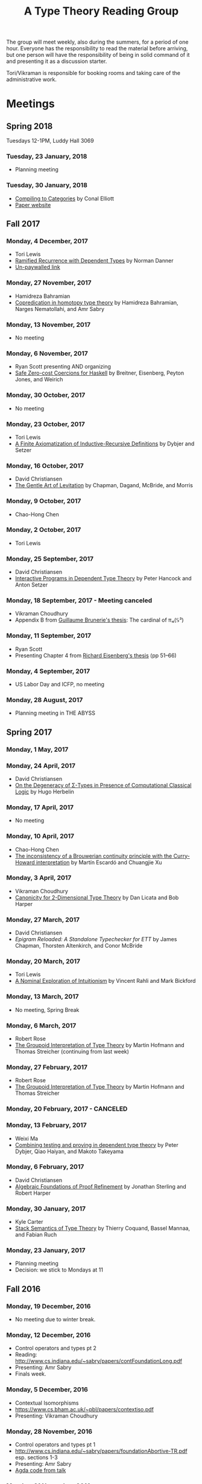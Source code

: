 #+TITLE: A Type Theory Reading Group

The group will meet weekly, also during the summers, for a period of
one hour. Everyone has the responsibility to read the material before
arriving, but one person will have the responsibility of being in
solid command of it and presenting it as a discussion starter.

Tori/Vikraman is responsible for booking rooms and taking care of the
administrative work.

* Meetings

** Spring 2018

   Tuesdays 12-1PM, Luddy Hall 3069

*** Tuesday, 23 January, 2018
  - Planning meeting

*** Tuesday, 30 January, 2018
  - [[http://conal.net/papers/compiling-to-categories/compiling-to-categories.pdf][Compiling to Categories]] by Conal Elliott
  - [[http://conal.net/papers/compiling-to-categories/][Paper website]]

** Fall 2017
*** Monday, 4 December, 2017
 - Tori Lewis
 - [[https://link.springer.com/chapter/10.1007/3-540-45413-6_11][Ramified Recurrence with Dependent Types]] by Norman Danner
 - [[https://goo.gl/vrbWug][Un-paywalled link]]

*** Monday, 27 November, 2017
  - Hamidreza Bahramian
  - [[http://hdl.handle.net/2022/21811][Copredication in homotopy type theory]] by Hamidreza Bahramian, Narges Nematollahi, and Amr Sabry

*** Monday, 13 November, 2017
  - No meeting
*** Monday, 6 November, 2017
  - Ryan Scott presenting AND organizing
  - [[https://www.microsoft.com/en-us/research/wp-content/uploads/2016/07/coercible.pdf][Safe Zero-cost Coercions for Haskell]] by Breitner, Eisenberg, Peyton Jones, and Weirich

*** Monday, 30 October, 2017
  - No meeting
*** Monday, 23 October, 2017
  - Tori Lewis
  - [[http://www.cse.chalmers.se/~peterd/papers/Finite_IR.pdf][A Finite Axiomatization of Inductive-Recursive Definitions]] by
    Dybjer and Setzer

*** Monday, 16 October, 2017
  - David Christiansen
  - [[https://jmchapman.github.io/papers/levitation.pdf][The Gentle Art of Levitation]] by Chapman, Dagand, McBride, and Morris

*** Monday, 9 October, 2017
  - Chao-Hong Chen

*** Monday, 2 October, 2017
  - Tori Lewis

*** Monday, 25 September, 2017
  - David Christiansen
  - [[http://www.cs.swan.ac.uk/~csetzer/articles/iopreprint.pdf][Interactive Programs in Dependent Type Theory]] by Peter Hancock and
    Anton Setzer

*** Monday, 18 September, 2017 - Meeting canceled
  - Vikraman Choudhury
  - Appendix B from [[https://arxiv.org/pdf/1606.05916.pdf][Guillaume Brunerie's thesis]]: The cardinal of π₄(𝕊³)

*** Monday, 11 September, 2017
  - Ryan Scott
  - Presenting Chapter 4 from [[https://www.cis.upenn.edu/~sweirich/papers/eisenberg-thesis.pdf][Richard Eisenberg's thesis]] (pp 51--66)

*** Monday, 4 September, 2017
  - US Labor Day and ICFP, no meeting

*** Monday, 28 August, 2017
  - Planning meeting in THE ABYSS

** Spring 2017
*** Monday, 1 May, 2017

*** Monday, 24 April, 2017
  - David Christiansen
  - [[http://pauillac.inria.fr/~herbelin/articles/tlca-Her05-callcc-sigma-types.pdf][On the Degeneracy of Σ-Types in Presence of Computational Classical
    Logic]] by Hugo Herbelin

*** Monday, 17 April, 2017
  - No meeting

*** Monday, 10 April, 2017
  - Chao-Hong Chen
  - [[http://www.cs.bham.ac.uk/~mhe/papers/escardo-xu-inconsistency-continuity.pdf][The inconsistency of a Brouwerian continuity principle with the Curry-Howard interpretation]] by Martín Escardó and Chuangjie Xu

*** Monday, 3 April, 2017
  - Vikraman Choudhury
  - [[https://www.cs.cmu.edu/~drl/pubs/lh112tt/lh122tt-final.pdf][Canonicity for 2-Dimensional Type Theory]] by Dan Licata and Bob Harper

*** Monday, 27 March, 2017
  - David Christiansen
  - [[papers/epigram-reloaded.pdf][Epigram Reloaded: A Standalone Typechecker for ETT]] by James
    Chapman, Thorsten Altenkirch, and Conor McBride

*** Monday, 20 March, 2017
  - Tori Lewis
  - [[http://www.nuprl.org/html/Nuprl2Coq/continuity.pdf][A Nominal Exploration of Intuitionism]] by Vincent Rahli and Mark Bickford

*** Monday, 13 March, 2017
  - No meeting, Spring Break

*** Monday, 6 March, 2017
  - Robert Rose
  - [[http://www.mathematik.tu-darmstadt.de/~streicher/venedig.ps.gz][The Groupoid Interpretation of Type Theory]] by Martin Hofmann and Thomas Streicher
    (continuing from last week)

*** Monday, 27 February, 2017
  - Robert Rose
  - [[http://www.mathematik.tu-darmstadt.de/~streicher/venedig.ps.gz][The Groupoid Interpretation of Type Theory]] by Martin Hofmann and Thomas Streicher

*** Monday, 20 February, 2017 - CANCELED
*** Monday, 13 February, 2017
  - Weixi Ma
  - [[http://www.cse.chalmers.se/~peterd/papers/Testing_Proving.pdf][Combining testing and proving in dependent type theory]] by Peter
    Dybjer, Qiao Haiyan, and Makoto Takeyama

*** Monday, 6 February, 2017
  - David Christiansen
  - [[file:papers/afpr.pdf][Algebraic Foundations of Proof Refinement]] by Jonathan Sterling and
    Robert Harper

*** Monday, 30 January, 2017
  - Kyle Carter
  - [[https://arxiv.org/abs/1701.02571][Stack Semantics of Type Theory]] by Thierry Coquand, Bassel Mannaa,
    and Fabian Ruch

*** Monday, 23 January, 2017
  - Planning meeting
  - Decision: we stick to Mondays at 11

** Fall 2016
*** Monday, 19 December, 2016
  - No meeting due to winter break.

*** Monday, 12 December, 2016
  - Control operators and types pt 2
  - Reading: http://www.cs.indiana.edu/~sabry/papers/contFoundationLong.pdf
  - Presenting: Amr Sabry
  - Finals week.

*** Monday, 5 December, 2016
  - Contextual Isomorphisms
  - https://www.cs.bham.ac.uk/~pbl/papers/contextiso.pdf
  - Presenting: Vikraman Choudhury

*** Monday, 28 November, 2016
  - Control operators and types pt 1
  - http://www.cs.indiana.edu/~sabry/papers/foundationAbortive-TR.pdf
    esp. sections 1-3
  - Presenting: Amr Sabry
  - [[file:extra/C.agda][Agda code from talk]]

*** Monday, 21 November, 2016
  - US Thanksgiving week, so no meeting.

*** Monday, 14 November, 2016
  - "Löb’s Theorem: A functional pearl of dependently typed quining" by
    Jason Gross, Jack Gallagher, and Benya Fallenstein.
  - https://jasongross.github.io/lob-paper/nightly/lob.pdf
  - Presenting: Weixi Ma

*** Monday, 7 November, 2016
  - Planning meeting.

*** Monday, 24 October, 2016
  - "Truth of a proposition, evidence of a judgement, validity of a
    proof" by Per Martin-Löf. Synthese 73(3), pp. 407--420. 1987.
  - [[https://michaelt.github.io/martin-lof/Truth-of-a-Proposition-Evidence-of-a-Judgment-1987.pdf]]
  - Presenting: David Christiansen

*** Monday, 24 October, 2016
  - "Observational Equality, Now!" by Thorsten Altenkirch, Conor
    McBride, and Wouter Swierstra.
  - [[http://www.cs.nott.ac.uk/~psztxa/publ/obseqnow.pdf]]
  - Presenting: David Christiansen

*** Monday, 17 October, 2016
  - No reading. Instead, we will have a discussion session on
    formalizing category theory, lead by Tang Jiawei.

*** Monday, 10 October, 2016
  - Reading: "Denotation of Contextual Modal Type Theory (CMTT): syntax
    and metaprogramming" by Murdoch J. Gabbay and Aleksandar Nanevski
  - Available [[http://gabbay.org.uk/papers/dencmt.pdf][from author]]
  - Presenting: Kyle Carter

*** Monday, 3 October, 2016
  - Reading: "Unifiers as equivalences: proof-relevant unification of
    dependently typed data" by Cockx, Devriese, and Piessens
  - Available on [[http://dl.acm.org/citation.cfm?id%3D2951917&CFID%3D844154474&CFTOKEN%3D48082776][ACM DL]]
  - Presenting: David Christiansen

*** Monday, 26 September, 2016

*** Monday, 19 September, 2016
  - Reading: "Constructing Type Systems over an Operational Semantics"
    by Bob Harper.
  - [[https://www.cs.uoregon.edu/research/summerschool/summer10/lectures/Harper-JSC92.pdf][PDF]]
  - Presenting: Tori Lewis

*** Monday, 12 September, 2016
  - Cancelled due to illness

*** Monday, 5 September, 2016
  - U.S. Labor Day. No meeting.

*** Monday, 29 August, 2016
  - Talk by Edwin Brady. No reading.

*** Monday, 22 August, 2016
  - Reading: "The Power of Pi" by Nicolas Oury and Wouter Swierstra
  - [[http://www.staff.science.uu.nl/~swier004/Publications/ThePowerOfPi.pdf][PDF]]
  - Presenting: Chaitainya Koparkar


** Summer 2016
*** Monday, 15 August, 2016
  - Reading: "Continuity of Gödel’s system T definable functionals via
    effectful forcing" by Martín Escardó
  - [[http://www.cs.bham.ac.uk/~mhe/dialogue/dialogue.pdf][PDF]]
  - Presenting: Jon Sterling

*** Monday, 8 August, 2016
  - Reading: "Homotopy theoretic models of identity types" by Steve
    Awodey and Michael A. Warren.
  - [[http://arxiv.org/abs/0709.0248][PDF]]
  - Presenting: Hamidreza Bahramian

*** Monday, 1 August, 2016
  - Cancelled

*** Monday, 25 July, 2016
  - Reading: "Computational Higher-Dimensional Type Theory" by Carlo
    Angiuli, Robert Harper, and Todd Wilson.
  - [[http://www.cs.cmu.edu/~rwh/papers/chitt/draft.pdf][PDF]]
  - Presenting: David Christiansen

*** Monday, 18 July, 2016
  - Reading: "Cubical Type Theory: a constructive interpretation of the
    univalence axiom" by Cyril Cohen, Thierry Coquand, Simon Huber, and
    Anders Mörtberg
  - [[https://www.math.ias.edu/~amortberg/papers/cubicaltt.pdf][PDF]]
  - Presenting: Tim Zakian

*** Monday, 11 July, 2016
  - Reading: "Ornamental Algebras, Algebraic Ornaments" by Conor
    McBride.
  - [[https://personal.cis.strath.ac.uk/conor.mcbride/pub/OAAO/Ornament.pdf][PDF]]
  - Presenting: Jason Hemann
  - *Change of venue:* LH 325

*** Monday, 4 July, 2016
  Cancelled due to U.S. Independence Day.

*** Monday, 27 June, 2016
  - Reading: "Outrageous but Meaningful Coincidences" by Conor McBride.
  - [[https://personal.cis.strath.ac.uk/conor.mcbride/pub/DepRep/DepRep.pdf][PDF]]
  - Presenting: Kyle Carter

*** Monday, 20 June, 2016
  - Reading: "Idris, a General Purpose Dependently Typed Programming
    Language: Design and Implementation" by Edwin Brady. In Journal of
    Functional Programming, October 2013.
  - [[http://eb.host.cs.st-andrews.ac.uk/drafts/impldtp.pdf][PDF]]
  - Presenting: Rajan Walia

*** Monday, 13 June, 2016
  - Reading: "Indexed Containers" by Thorsten Altenkirch, Neil Ghani,
    Peter Hancock, Conor McBride, and Peter Morris. In LICS 2009.
    - [[http://strictlypositive.org/indexed-containers.pdf][PDF]]
  - Presenting: Larry Moss

*** Monday, 6 June, 2016
  - Reading: "Pattern matching with dependent types" by Thierry
    Coquand. From a 1992 workshop at Båstad.
    - [[http://www.lfcs.inf.ed.ac.uk/research/types-bra/proc/proc92.ps.gz][Original proceedings]]
    - [[file:papers/proc92.pdf][PDF version of proceedings]]
    - [[file:papers/proc92-coquand.pdf][PDF of just the paper]]
  - Presenting: Andrew Kent

*** Monday, 30 May, 2016
  Cancelled due to Memorial Day.

*** Monday, 23 May, 2016, 1-2PM, LH101
  Cancelled.

*** Monday, 16 May, 2016, 1-2PM, LH101
  - Reading: "A Non-Type-Theoretic Definition of Martin-Löf's Types" by
    Stuart Allen. Available from [[http://www.cs.cornell.edu/Info/Projects/NuPrl/documents/Allen/lics87.html][Cornell]]. We should read [[http://www.cs.cornell.edu/Info/Projects/NuPrl/documents/Allen/TR87-832-RESET.ps][the "Reset for
    better legibility" version of the tech report]].
  - Presenting: Tori Lewis


** Spring 2016
*** Monday, 9 May, 2016, 1-2PM, Lindley Hall 101
  - Reading: "Constructive Mathematics and Computer Programming" by Per
    Martin-Löf. A high-quality reprint of it is available from [[http://rsta.royalsocietypublishing.org/content/312/1522/501][The
    Royal Society]] (works on-campus, at least).
  - Presenting: Dan Friedman

*** Monday, 2 May, 2016, 1-2PM, Swain West 217
  - Reading: "On Sense and Reference" by Gottlob Frege.
    Jason got a copy through ILL and put it [[file:papers/on-sense-and-nominatum.pdf][here]].
  - Presenting: Jason Hemann

*** Monday, 25 April, 2016, 1-2PM, Swain West 217
  - Reading: "Program Testing and The Meaning Explanations of
    Martin-Löf Type Theory" by Peter Dybjer. Chapter 11 of Epistemology
    versus Ontology, Essays on the Philosophy and Foundations of
    Mathematics in Honour of Per Martin-Löf, 2012.  Available from [[http://www.cse.chalmers.se/~peterd/papers/MartinLofFestschrift.pdf][the
    author's Web site]] and, on campus, through [[http://link.springer.com/chapter/10.1007/978-94-007-4435-6_11][SpringerLink]].
  - Presenting: David Christiansen

*** Monday, 18 April, 2016, 1-2PM, Swain West 217.
  - Reading: "Intuitionistic Type Theory" (the Bibliopolis book) by Per
    Martin-Löf. Available online [[https://intuitionistic.files.wordpress.com/2010/07/martin-lof-tt.pdf][from Johan Granström's page]].
  - Presenting: David Christiansen

* Topics

** History & Philosophy

*** Background
 - Gottlob Frege. On Sense and Reference (Über Sinn und Bedeutung)
 - Dana Scott. Constructive Validity. In Symposium on Automatic
   Demonstration, Volume 125 of the series Lecture Notes in
   Mathematics, pp. 237-275. Springer.

*** Per Martin-Löf's writings
 - An intuitionistic theory of types: Predicative part. In H. E. Rose
   and J. C. Shepherdson, editors, Logic Colloquium ‘73, pages
   73–118. North Holland, 1975.
 - Constructive mathematics and computer programming. In Logic,
   Methodology and Philosophy of Science VI, 1979. Eds. Cohen, et
   al. North-Holland, Amsterdam. pp. 153–175, 1982.
 - Intuitionistic type theory (the Bibliopolis book)
 - On the Meanings of the Logical Constants and the Justification of
   Logical Laws (lecture notes from 1983, printed in Nordic Journal of
   Philosophical Logic in 1996)
 - Truth of a proposition, evidence of a judgement, validity of a
   proof. Synthese 73(3), pp. 407--420. 1987.

*** Further Developments
 - Hofmann and Streicher. The Groupoid Interpretation of Type
   Theory. (in "25 Years of Constructive Type Theory" or available
   from Streicher's Web page)

** Datatypes
 - Mendler, Nax. Inductive Definition in Type Theory. PhD thesis,
   Cornell, 1988.
 - Peter Dybjer. Inductive Families, in Formal Aspects of Computing 6,
   1994
 - Peter Dybjer. A general formulation of simultaneous
   inductive-recursive definitions in type theory, Journal of Symbolic
   Logic, Volume 65, Number 2, June 2000, pp 525-549
 - Peter Dybjer and Anton Setzer. A finite axiomatization of
   inductive-recursive definitions. Pages 129 - 146 in Proceedings of
   TLCA 1999, LNCS 1581.
 - James Chapman, Pierre-Évariste Dagand, Conor McBride, Peter
   Morris. The Gentle Art of Levitation. ICFP 2010.

** Coinduction
 - Guarded Dependent Type Theory with Coinductive Types by Aleš
   Bizjak, Hans Bugge Grathwohl, Ranald Clouston, Rasmus E. Møgelberg,
   and Lars Birkedal.
 - Guarded Cubical Type Theory: Path Equality for Guarded Recursion
   by Lars Birkedal, Ranald Clouston, Hans Bugge Grathwohl, Bas Spitters, and Andrea Vezzosi
   [[https://arxiv.org/pdf/1606.05223.pdf]]
 - Non-wellfounded trees in Homotopy Type Theory by
   Benedikt Ahrens, Paolo Capriotti, Régis Spadotti
   [[https://arxiv.org/pdf/1504.02949.pdf]]

** Meaning Explanations
 - Peter Dybjer. Program Testing and The Meaning Explanations of
   Martin-Löf Type Theory. Epistemology versus Ontology, Essays on the
   Philosophy and Foundations of Mathematics in Honour of Per
   Martin-Löf, 2012.
 - Anton Setzer: Coalgebras as Types determined by their Elimination
   Rules (in same book)

** Description Techniques
 - N. G. de Bruijn. Telescopic Mappings in Typed Lambda
   Calculus. Information and Computation 91, pp. 189--204 (1991).

** Implementation Techniques
 - Robert Harper and Robert Pollack. Type Checking with Universes.
 - Pattern Matching with Dependent Types. Thierry Coquand, Proc. of
   1992 Workshop on Types for Proofs and Programs in Båstad.
 - Pattern Matching Without K. Jesper Cockx, Dominique Devriese, and
   Frank Piessens. Proceedings of ICFP 2014.

** Implementations
*** TODO Coq
*** TODO Agda
*** Idris
 - Edwin Brady. Idris, a General Purpose Dependently Typed Programming
   Language: Design and Implementation. JFP, October 2013.
*** Nuprl
 - Robert Constable. Naive Computational Type Theory. Proof and
   System-Reliability, H. Schwichtenberg and R. Steinbruggen (eds.),
   pp. 213-259.
*** MetaPRL
 - Jason Hickey, Aleksey Nogin, Robert L. Constable, Brian E. Aydemir,
   Eli Barzilay, Yegor Bryukhov, Richard Eaton, Adam Granicz, Alexei
   Kopylov, Christoph Kreitz, Vladimir N. Krupski, Lori Lorigo,
   Stephan Schmitt, Carl Witty, and Xin Yu. MetaPRL - A Modular
   Logical Environment. TPHOLS 2003.
*** Epigram
 - The View From the Left (initial version)
 - The View From the Left (published version)
*** TODO LEGO

** Alternatives
*** Calculus of (Inductive) Constructions
*** Observational Type Theory
 - Thorsten Altenkirch and Conor McBride and Wouter
   Swierstra. Observational Equality, Now!. PLPV 2007.
*** Zombie Trellys
 - Casinghino, Sjöberg, and Weirich. Combining Proofs and Programs in
   a Dependently Typed Language. POPL '14.
*** Homotopy Type Theory
 - [[https://arxiv.org/abs/1707.03693][Univalent Higher Categories via Complete Semi-Segal Types]]
*** Cubical Type Theory
 - CCHM
   - [[https://arxiv.org/abs/1611.02108][Cubical Type Theory: a constructive interpretation of the univalence axiom]]
   - [[http://drops.dagstuhl.de/opus/volltexte/2016/6564/pdf/LIPIcs-CSL-2016-24.pdf][Axioms for Modelling Cubical Type Theory in a Topos]]
 - CHiTT
   - [[https://arxiv.org/abs/1712.01800][Computational Higher Type Theory III: Univalent Universes and Exact Equality]]
   - [[https://arxiv.org/abs/1606.09638][Computational Higher Type Theory II: Dependent Cubical Realizability]]
   - [[https://arxiv.org/abs/1604.08873][Computational Higher Type Theory I: Abstract Cubical Realizability]]
 - Guarded Cubical
   - [[https://arxiv.org/abs/1606.05223][Guarded Cubical Type Theory: Path Equality for Guarded Recursion]]
** TODO Find the right papers for these
 - Higher order unification - implementation
